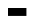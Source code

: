 SplineFontDB: 3.2
FontName: BitkaBold
FullName: Bitka Bold
FamilyName: Bitka
Weight: Bold
Copyright: Copyright (c) 2022, Nic
UComments: "2022-9-12: Created with FontForge (http://fontforge.org)"
Version: 001.000
ItalicAngle: 0
UnderlinePosition: -100
UnderlineWidth: 50
Ascent: 800
Descent: 200
InvalidEm: 0
LayerCount: 2
Layer: 0 0 "Back" 1
Layer: 1 0 "Fore" 0
XUID: [1021 739 1779384305 7366]
FSType: 0
OS2Version: 0
OS2_WeightWidthSlopeOnly: 0
OS2_UseTypoMetrics: 1
CreationTime: 1663006991
ModificationTime: 1667346219
PfmFamily: 17
TTFWeight: 700
TTFWidth: 5
LineGap: 90
VLineGap: 0
OS2TypoAscent: 0
OS2TypoAOffset: 1
OS2TypoDescent: 0
OS2TypoDOffset: 1
OS2TypoLinegap: 90
OS2WinAscent: 0
OS2WinAOffset: 1
OS2WinDescent: 0
OS2WinDOffset: 1
HheadAscent: 0
HheadAOffset: 1
HheadDescent: 0
HheadDOffset: 1
OS2Vendor: 'PfEd'
OS2CodePages: 00100000.00000000
MarkAttachClasses: 1
DEI: 91125
Encoding: UnicodeBmp
UnicodeInterp: none
NameList: AGL For New Fonts
DisplaySize: -24
AntiAlias: 1
FitToEm: 0
WinInfo: 12180 70 22
BeginPrivate: 0
EndPrivate
BeginChars: 65536 103

StartChar: exclam
Encoding: 33 33 0
Width: 461
Flags: W
LayerCount: 2
EndChar

StartChar: quotedbl
Encoding: 34 34 1
Width: 461
Flags: W
LayerCount: 2
EndChar

StartChar: numbersign
Encoding: 35 35 2
Width: 461
Flags: W
LayerCount: 2
EndChar

StartChar: dollar
Encoding: 36 36 3
Width: 461
Flags: W
LayerCount: 2
EndChar

StartChar: percent
Encoding: 37 37 4
Width: 461
Flags: W
LayerCount: 2
EndChar

StartChar: ampersand
Encoding: 38 38 5
Width: 461
Flags: W
LayerCount: 2
EndChar

StartChar: quotesingle
Encoding: 39 39 6
Width: 461
Flags: W
LayerCount: 2
EndChar

StartChar: parenleft
Encoding: 40 40 7
Width: 461
Flags: W
LayerCount: 2
EndChar

StartChar: parenright
Encoding: 41 41 8
Width: 461
Flags: W
LayerCount: 2
EndChar

StartChar: asterisk
Encoding: 42 42 9
Width: 461
Flags: W
LayerCount: 2
EndChar

StartChar: plus
Encoding: 43 43 10
Width: 461
Flags: W
LayerCount: 2
EndChar

StartChar: comma
Encoding: 44 44 11
Width: 461
Flags: W
LayerCount: 2
EndChar

StartChar: hyphen
Encoding: 45 45 12
Width: 461
Flags: W
LayerCount: 2
EndChar

StartChar: period
Encoding: 46 46 13
Width: 461
Flags: W
LayerCount: 2
EndChar

StartChar: slash
Encoding: 47 47 14
Width: 461
Flags: W
LayerCount: 2
EndChar

StartChar: zero
Encoding: 48 48 15
Width: 461
Flags: W
LayerCount: 2
EndChar

StartChar: one
Encoding: 49 49 16
Width: 461
Flags: W
LayerCount: 2
EndChar

StartChar: two
Encoding: 50 50 17
Width: 461
Flags: W
LayerCount: 2
EndChar

StartChar: three
Encoding: 51 51 18
Width: 461
Flags: W
LayerCount: 2
EndChar

StartChar: four
Encoding: 52 52 19
Width: 461
Flags: W
LayerCount: 2
EndChar

StartChar: five
Encoding: 53 53 20
Width: 461
Flags: W
LayerCount: 2
EndChar

StartChar: six
Encoding: 54 54 21
Width: 461
Flags: W
LayerCount: 2
EndChar

StartChar: seven
Encoding: 55 55 22
Width: 461
Flags: W
LayerCount: 2
EndChar

StartChar: eight
Encoding: 56 56 23
Width: 461
Flags: W
LayerCount: 2
EndChar

StartChar: nine
Encoding: 57 57 24
Width: 461
Flags: W
LayerCount: 2
EndChar

StartChar: colon
Encoding: 58 58 25
Width: 461
Flags: W
LayerCount: 2
EndChar

StartChar: semicolon
Encoding: 59 59 26
Width: 461
Flags: W
LayerCount: 2
EndChar

StartChar: less
Encoding: 60 60 27
Width: 461
Flags: W
LayerCount: 2
EndChar

StartChar: equal
Encoding: 61 61 28
Width: 461
Flags: W
LayerCount: 2
EndChar

StartChar: greater
Encoding: 62 62 29
Width: 461
Flags: W
LayerCount: 2
EndChar

StartChar: question
Encoding: 63 63 30
Width: 461
Flags: W
LayerCount: 2
EndChar

StartChar: at
Encoding: 64 64 31
Width: 461
Flags: W
LayerCount: 2
EndChar

StartChar: A
Encoding: 65 65 32
Width: 461
Flags: HW
LayerCount: 2
Fore
SplineSet
0 0 m 1
 461 0 l 1
 461 -198 l 1
 0 -198 l 1
 0 0 l 1
EndSplineSet
EndChar

StartChar: B
Encoding: 66 66 33
Width: 461
Flags: W
LayerCount: 2
EndChar

StartChar: C
Encoding: 67 67 34
Width: 461
Flags: W
LayerCount: 2
EndChar

StartChar: D
Encoding: 68 68 35
Width: 461
Flags: W
LayerCount: 2
EndChar

StartChar: E
Encoding: 69 69 36
Width: 461
Flags: W
LayerCount: 2
EndChar

StartChar: F
Encoding: 70 70 37
Width: 461
Flags: W
LayerCount: 2
EndChar

StartChar: G
Encoding: 71 71 38
Width: 461
Flags: W
LayerCount: 2
EndChar

StartChar: H
Encoding: 72 72 39
Width: 461
Flags: W
LayerCount: 2
EndChar

StartChar: I
Encoding: 73 73 40
Width: 461
Flags: W
LayerCount: 2
EndChar

StartChar: J
Encoding: 74 74 41
Width: 461
Flags: W
LayerCount: 2
EndChar

StartChar: K
Encoding: 75 75 42
Width: 461
Flags: W
LayerCount: 2
EndChar

StartChar: L
Encoding: 76 76 43
Width: 461
Flags: W
LayerCount: 2
EndChar

StartChar: M
Encoding: 77 77 44
Width: 461
Flags: W
LayerCount: 2
EndChar

StartChar: N
Encoding: 78 78 45
Width: 461
Flags: W
LayerCount: 2
EndChar

StartChar: O
Encoding: 79 79 46
Width: 461
Flags: W
LayerCount: 2
EndChar

StartChar: P
Encoding: 80 80 47
Width: 461
Flags: W
LayerCount: 2
EndChar

StartChar: Q
Encoding: 81 81 48
Width: 461
Flags: W
LayerCount: 2
EndChar

StartChar: R
Encoding: 82 82 49
Width: 461
Flags: W
LayerCount: 2
EndChar

StartChar: S
Encoding: 83 83 50
Width: 461
Flags: W
LayerCount: 2
EndChar

StartChar: T
Encoding: 84 84 51
Width: 461
Flags: W
LayerCount: 2
EndChar

StartChar: U
Encoding: 85 85 52
Width: 461
Flags: W
LayerCount: 2
EndChar

StartChar: V
Encoding: 86 86 53
Width: 461
Flags: W
LayerCount: 2
EndChar

StartChar: W
Encoding: 87 87 54
Width: 461
Flags: W
LayerCount: 2
EndChar

StartChar: X
Encoding: 88 88 55
Width: 461
Flags: W
LayerCount: 2
EndChar

StartChar: Y
Encoding: 89 89 56
Width: 461
Flags: W
LayerCount: 2
EndChar

StartChar: Z
Encoding: 90 90 57
Width: 461
Flags: W
LayerCount: 2
EndChar

StartChar: bracketleft
Encoding: 91 91 58
Width: 461
Flags: W
LayerCount: 2
EndChar

StartChar: backslash
Encoding: 92 92 59
Width: 461
Flags: W
LayerCount: 2
EndChar

StartChar: bracketright
Encoding: 93 93 60
Width: 461
Flags: W
LayerCount: 2
EndChar

StartChar: asciicircum
Encoding: 94 94 61
Width: 461
Flags: W
LayerCount: 2
EndChar

StartChar: underscore
Encoding: 95 95 62
Width: 461
Flags: W
LayerCount: 2
EndChar

StartChar: grave
Encoding: 96 96 63
Width: 461
Flags: W
LayerCount: 2
EndChar

StartChar: a
Encoding: 97 97 64
Width: 461
Flags: W
LayerCount: 2
EndChar

StartChar: b
Encoding: 98 98 65
Width: 461
Flags: W
LayerCount: 2
EndChar

StartChar: c
Encoding: 99 99 66
Width: 461
Flags: W
LayerCount: 2
EndChar

StartChar: d
Encoding: 100 100 67
Width: 461
Flags: W
LayerCount: 2
EndChar

StartChar: e
Encoding: 101 101 68
Width: 461
Flags: W
LayerCount: 2
EndChar

StartChar: f
Encoding: 102 102 69
Width: 461
Flags: W
LayerCount: 2
EndChar

StartChar: g
Encoding: 103 103 70
Width: 461
Flags: W
LayerCount: 2
EndChar

StartChar: h
Encoding: 104 104 71
Width: 461
Flags: W
LayerCount: 2
EndChar

StartChar: i
Encoding: 105 105 72
Width: 461
Flags: W
LayerCount: 2
EndChar

StartChar: j
Encoding: 106 106 73
Width: 461
Flags: W
LayerCount: 2
EndChar

StartChar: k
Encoding: 107 107 74
Width: 461
Flags: W
LayerCount: 2
EndChar

StartChar: l
Encoding: 108 108 75
Width: 461
Flags: W
LayerCount: 2
EndChar

StartChar: m
Encoding: 109 109 76
Width: 461
Flags: W
LayerCount: 2
EndChar

StartChar: n
Encoding: 110 110 77
Width: 461
Flags: W
LayerCount: 2
EndChar

StartChar: o
Encoding: 111 111 78
Width: 461
Flags: W
LayerCount: 2
EndChar

StartChar: p
Encoding: 112 112 79
Width: 461
Flags: W
LayerCount: 2
EndChar

StartChar: q
Encoding: 113 113 80
Width: 461
Flags: W
LayerCount: 2
EndChar

StartChar: r
Encoding: 114 114 81
Width: 461
Flags: W
LayerCount: 2
EndChar

StartChar: s
Encoding: 115 115 82
Width: 461
Flags: W
LayerCount: 2
EndChar

StartChar: t
Encoding: 116 116 83
Width: 461
Flags: W
LayerCount: 2
EndChar

StartChar: u
Encoding: 117 117 84
Width: 461
Flags: W
LayerCount: 2
EndChar

StartChar: v
Encoding: 118 118 85
Width: 461
Flags: W
LayerCount: 2
EndChar

StartChar: w
Encoding: 119 119 86
Width: 461
Flags: W
LayerCount: 2
EndChar

StartChar: x
Encoding: 120 120 87
Width: 461
Flags: W
LayerCount: 2
EndChar

StartChar: y
Encoding: 121 121 88
Width: 461
Flags: W
LayerCount: 2
EndChar

StartChar: z
Encoding: 122 122 89
Width: 461
Flags: W
LayerCount: 2
EndChar

StartChar: braceleft
Encoding: 123 123 90
Width: 461
Flags: W
LayerCount: 2
EndChar

StartChar: bar
Encoding: 124 124 91
Width: 461
Flags: W
LayerCount: 2
EndChar

StartChar: braceright
Encoding: 125 125 92
Width: 461
Flags: W
LayerCount: 2
EndChar

StartChar: asciitilde
Encoding: 126 126 93
Width: 461
Flags: W
LayerCount: 2
EndChar

StartChar: H22073
Encoding: 9633 9633 94
Width: 461
Flags: W
LayerCount: 2
EndChar

StartChar: space
Encoding: 32 32 95
Width: 461
Flags: W
LayerCount: 2
EndChar

StartChar: periodcentered
Encoding: 183 183 96
Width: 461
Flags: W
LayerCount: 2
EndChar

StartChar: uni3044
Encoding: 12356 12356 97
Width: 461
Flags: W
LayerCount: 2
EndChar

StartChar: uni3046
Encoding: 12358 12358 98
Width: 461
Flags: W
LayerCount: 2
EndChar

StartChar: uni304B
Encoding: 12363 12363 99
Width: 461
Flags: W
LayerCount: 2
EndChar

StartChar: uni3057
Encoding: 12375 12375 100
Width: 461
Flags: W
LayerCount: 2
EndChar

StartChar: uni306E
Encoding: 12398 12398 101
Width: 461
Flags: W
LayerCount: 2
EndChar

StartChar: uni3093
Encoding: 12435 12435 102
Width: 461
Flags: W
LayerCount: 2
EndChar
EndChars
BitmapFont: 13 104 10 3 1
BDFChar: 0 33 6 2 3 0 8
^qdb$^qd_c^]4?7
BDFChar: 1 34 6 0 4 6 8
f\"gV
BDFChar: 2 35 6 0 4 0 8
E,bSkE,bSkDu]k<
BDFChar: 3 36 6 0 4 0 8
+E7,6E&dW3+92BA
BDFChar: 4 37 6 0 5 0 8
%*[AV!,QJq^]4?7
BDFChar: 5 38 6 0 4 0 8
E7htQGhC[$BE/#4
BDFChar: 6 39 6 2 3 6 8
^qd_c
BDFChar: 7 40 6 1 4 0 8
0OS;(^qa>c0E;(Q
BDFChar: 8 41 6 0 3 0 8
^gLP(0JHmB^]4?7
BDFChar: 9 42 6 0 4 6 8
fPoIC
BDFChar: 10 43 6 1 4 2 5
@.<Yn
BDFChar: 11 44 6 1 3 -1 1
?spbM
BDFChar: 12 45 6 1 4 3 4
nF-DX
BDFChar: 13 46 6 2 3 0 1
^q]pM
BDFChar: 14 47 6 1 4 0 8
0JG1g?spdc^]4?7
BDFChar: 15 48 6 0 4 0 8
E7igqpt46ODu]k<
BDFChar: 16 49 6 1 3 0 8
@,PF#?smAM?iU0,
BDFChar: 17 50 6 0 4 0 8
E7c!E0OV]3p](9o
BDFChar: 18 51 6 0 4 0 8
E7c!E0GkYZDu]k<
BDFChar: 19 52 6 0 4 0 8
(bf@Mp_Xhb(]XO9
BDFChar: 20 53 6 0 4 0 8
pqX\\n/*"pDu]k<
BDFChar: 21 54 6 0 4 0 8
0OV]3nCZCGDu]k<
BDFChar: 22 55 6 0 4 0 8
p_Xi%0JHmB?iU0,
BDFChar: 23 56 6 0 4 0 8
E7if^+E5ucDu]k<
BDFChar: 24 57 6 0 4 0 8
E7igqGSh8O?iU0,
BDFChar: 25 58 6 2 3 1 5
^q]rc^]4?7
BDFChar: 26 59 6 1 3 0 5
?sitB@))aB
BDFChar: 27 60 6 0 4 2 6
(i[90(]XO9
BDFChar: 28 61 6 1 4 3 5
n,VqX
BDFChar: 29 62 6 0 4 2 6
^i1-0^]4?7
BDFChar: 30 63 6 0 4 0 8
E7c!E0OS8g?iU0,
BDFChar: 31 64 6 0 4 0 8
E7igqf\"ilDu]k<
BDFChar: 32 65 6 0 5 0 8
0JI`R=ErWVg].<S
BDFChar: 33 66 6 0 4 0 8
nCZCGnCZCGn,NFg
BDFChar: 34 67 6 0 4 0 8
E7igY^qeUTDu]k<
BDFChar: 35 68 6 0 4 0 8
nCZCGf\"j/n,NFg
BDFChar: 36 69 6 0 4 0 8
pqX\\nA)iTp](9o
BDFChar: 37 70 6 0 4 0 8
pqX\\nA)iT^]4?7
BDFChar: 38 71 6 0 4 0 8
E7htApt46oBE/#4
BDFChar: 39 72 6 0 4 0 8
f\"j/pt46OfDkmO
BDFChar: 40 73 6 0 5 0 8
r%KfY0JG17qu?]s
BDFChar: 41 74 6 0 4 0 8
3#EJL(`4+BDu]k<
BDFChar: 42 75 6 0 4 0 8
f\#]Oi:,COfDkmO
BDFChar: 43 76 6 0 4 0 8
^qdb$^qdb$p](9o
BDFChar: 44 77 6 0 4 0 8
LtMLtpt46OfDkmO
BDFChar: 45 78 6 0 4 0 8
R+V3/q"XX:a8c2?
BDFChar: 46 79 6 0 4 0 8
E7igqf\"j/Du]k<
BDFChar: 47 80 6 0 4 0 8
nCZCGnA)iT^]4?7
BDFChar: 48 81 6 0 4 -2 8
E7igqf\"j/E$,tt
BDFChar: 49 82 6 0 4 0 8
nCZCGnF5)_fDkmO
BDFChar: 50 83 6 0 4 0 8
E7htAE#9GEDu]k<
BDFChar: 51 84 6 0 5 0 8
r%KfY0JG170E;(Q
BDFChar: 52 85 6 0 4 0 8
f\"j/f\"j/Du]k<
BDFChar: 53 86 6 0 4 0 8
f\"hqE,]b=+92BA
BDFChar: 54 87 6 0 4 0 8
f\"j/q"XX:L]@DT
BDFChar: 55 88 6 0 4 0 8
f[t.^+E2;PfDkmO
BDFChar: 56 89 6 0 5 0 8
bfk<VGVCg*0E;(Q
BDFChar: 57 90 6 0 4 0 8
p_Xi%0OS;(p](9o
BDFChar: 58 91 6 1 4 0 8
nA)iT^qdb$n,NFg
BDFChar: 59 92 6 1 4 0 8
^qd`n?skZB0E;(Q
BDFChar: 60 93 6 0 3 0 8
n1ZOM0JG17n,NFg
BDFChar: 61 94 6 0 4 4 8
+E2;PfDkmO
BDFChar: 62 95 6 1 4 0 1
nF-DX
BDFChar: 63 96 6 1 3 7 8
^gI-B
BDFChar: 64 97 6 0 4 0 5
E7igqfOt6b
BDFChar: 65 98 6 0 4 0 8
^qdbTf\"j/YQ+Y'
BDFChar: 66 99 6 0 4 0 5
E7htAfPgfj
BDFChar: 67 100 6 0 4 0 8
(`4*7f\"j/BE/#4
BDFChar: 68 101 6 0 4 0 5
E7js$fPgfj
BDFChar: 69 102 6 0 4 0 8
0R.!p?smAM?iU0,
BDFChar: 70 103 6 0 4 -2 5
B\:tifQ\6P
BDFChar: 71 104 6 0 4 0 8
^qdbTpt46OfDkmO
BDFChar: 72 105 6 0 5 0 7
0E?&G0JG3Y
BDFChar: 73 106 6 0 3 -2 7
0E<d\0JG17Y[@G2
BDFChar: 74 107 6 0 4 0 8
^qdb<nDN6ofDkmO
BDFChar: 75 108 6 0 5 0 8
E%it"0JG17qu?]s
BDFChar: 76 109 6 0 4 0 5
f_G6of[p0(
BDFChar: 77 110 6 0 4 0 5
Yh7U\f[p0(
BDFChar: 78 111 6 0 4 0 5
E7igqfPgfj
BDFChar: 79 112 6 0 4 -2 5
Yh7U\f^Q\l
BDFChar: 80 113 6 0 4 -2 5
B\:tifQ\5M
BDFChar: 81 114 6 0 4 0 5
Yh6b,^q]pM
BDFChar: 82 115 6 0 4 0 5
E7j).fPgfj
BDFChar: 83 116 6 0 4 0 8
?smC;?smAU0E;(Q
BDFChar: 84 117 6 0 4 0 5
f\"j/fOt6b
BDFChar: 85 118 6 0 4 0 5
f\"hqE$,,\
BDFChar: 86 119 6 0 4 0 5
f\"jOpt,QH
BDFChar: 87 120 6 0 4 0 5
f[t.^f[p0(
BDFChar: 88 121 6 0 4 -2 5
f\"hqE+!(h
BDFChar: 89 122 6 0 4 0 5
p_Y\m_"[m0
BDFChar: 90 123 6 1 4 0 8
E597si*a@9Du]k<
BDFChar: 91 124 6 2 3 0 8
^qdb$^qdb$^]4?7
BDFChar: 92 125 6 0 3 0 8
i%QimE*t@RhuE`W
BDFChar: 93 126 6 0 5 3 5
E3qS)
BDFChar: 94 9633 6 0 4 0 8
po)9$W5t@)p](9o
BDFChar: 95 32 6 0 0 0 0
z
BDFChar: 96 183 6 2 3 4 5
^q]pM
BDFChar: 97 12356 6 0 0 0 0
z
BDFChar: 98 12358 6 0 0 0 0
z
BDFChar: 99 12363 6 0 0 0 0
z
BDFChar: 100 12375 6 0 0 0 0
z
BDFChar: 101 12398 6 0 0 0 0
z
BDFChar: 102 12435 6 0 0 0 0
z
EndBitmapFont
EndSplineFont
